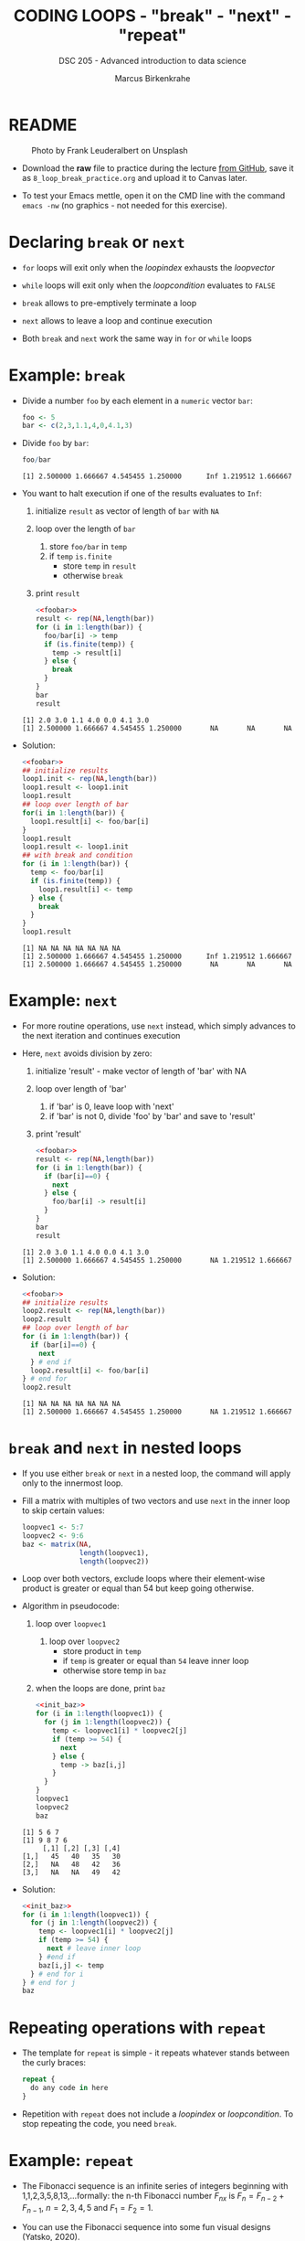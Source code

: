 #+TITLE: CODING LOOPS - "break" - "next" - "repeat"
#+AUTHOR: Marcus Birkenkrahe
#+SUBTITLE: DSC 205 - Advanced introduction to data science
#+STARTUP: overview hideblocks indent inlineimages entitiespretty
#+OPTIONS: toc:nil num:nil ^:nil
#+PROPERTY: header-args:R :session *R* :results output :exports both :noweb yes
* README
#+attr_html: :width 400px
#+caption: Photo by Frank Leuderalbert on Unsplash
[[../img/8_break.jpg]]

- Download the *raw* file to practice during the lecture [[https://github.com/birkenkrahe/ds2/tree/main/org][from GitHub]],
  save it as ~8_loop_break_practice.org~ and upload it to Canvas later.

- To test your Emacs mettle, open it on the CMD line with the command
  ~emacs -nw~ (no graphics - not needed for this exercise).

* Declaring ~break~ or ~next~

- ~for~ loops will exit only when the /loopindex/ exhausts the /loopvector/

- ~while~ loops will exit only when the /loopcondition/ evaluates to ~FALSE~

- ~break~ allows to pre-emptively terminate a loop

- ~next~ allows to leave a loop and continue execution

- Both ~break~ and ~next~ work the same way in ~for~ or ~while~ loops

* Example: ~break~

      - Divide a number ~foo~ by each element in a ~numeric~ vector ~bar~:
        #+name: foobar
        #+begin_src R :results silent
          foo <- 5
          bar <- c(2,3,1.1,4,0,4.1,3)
        #+end_src

      - Divide ~foo~ by ~bar~:
        #+begin_src R
          foo/bar
        #+end_src

        #+RESULTS:
        : [1] 2.500000 1.666667 4.545455 1.250000      Inf 1.219512 1.666667

      - You want to halt execution if one of the results evaluates to ~Inf~:
        1) initialize ~result~ as vector of length of ~bar~ with ~NA~
        2) loop over the length of ~bar~
           1. store ~foo/bar~ in ~temp~
           2. if ~temp~ ~is.finite~
              - store ~temp~ in ~result~
              - otherwise ~break~
        3) print ~result~
        #+name: loop1.result
        #+begin_src R
          <<foobar>>
          result <- rep(NA,length(bar))
          for (i in 1:length(bar)) {
            foo/bar[i] -> temp
            if (is.finite(temp)) {
              temp -> result[i]
            } else {
              break
            }
          }
          bar
          result
        #+end_src

        #+RESULTS: loop1.result
        : [1] 2.0 3.0 1.1 4.0 0.0 4.1 3.0
        : [1] 2.500000 1.666667 4.545455 1.250000       NA       NA       NA

      - Solution:
        #+name: loop1.result.alt
        #+begin_src R
          <<foobar>>
          ## initialize results
          loop1.init <- rep(NA,length(bar))
          loop1.result <- loop1.init
          loop1.result
          ## loop over length of bar
          for(i in 1:length(bar)) {
            loop1.result[i] <- foo/bar[i]
          }
          loop1.result
          loop1.result <- loop1.init
          ## with break and condition
          for (i in 1:length(bar)) {
            temp <- foo/bar[i]
            if (is.finite(temp)) {
              loop1.result[i] <- temp
            } else {
              break
            }
          }
          loop1.result
        #+end_src

        #+RESULTS: loop1.result.alt
        : [1] NA NA NA NA NA NA NA
        : [1] 2.500000 1.666667 4.545455 1.250000      Inf 1.219512 1.666667
        : [1] 2.500000 1.666667 4.545455 1.250000       NA       NA       NA

* Example: ~next~

- For more routine operations, use ~next~ instead, which simply advances
  to the next iteration and continues execution

- Here, ~next~ avoids division by zero:
  1) initialize 'result' - make vector of length of 'bar' with NA
  2) loop over length of 'bar'
     1. if 'bar' is 0, leave loop with 'next'
     2. if 'bar' is not 0, divide 'foo' by 'bar' and save to 'result'
  3) print 'result'
  #+begin_src R
    <<foobar>>
    result <- rep(NA,length(bar))
    for (i in 1:length(bar)) {
      if (bar[i]==0) {
        next
      } else {
        foo/bar[i] -> result[i]
      }
    }
    bar
    result
  #+end_src

  #+RESULTS:
  : [1] 2.0 3.0 1.1 4.0 0.0 4.1 3.0
  : [1] 2.500000 1.666667 4.545455 1.250000       NA 1.219512 1.666667

- Solution:
  #+name: loop2.result
  #+begin_src R
    <<foobar>>
    ## initialize results
    loop2.result <- rep(NA,length(bar))
    loop2.result
    ## loop over length of bar
    for (i in 1:length(bar)) {
      if (bar[i]==0) {
        next
      } # end if
      loop2.result[i] <- foo/bar[i]
    } # end for
    loop2.result
  #+end_src

  #+RESULTS: loop2.result
  : [1] NA NA NA NA NA NA NA
  : [1] 2.500000 1.666667 4.545455 1.250000       NA 1.219512 1.666667

* ~break~ and ~next~ in nested loops

- If you use either ~break~ or ~next~ in a nested loop, the command will
  apply only to the innermost loop.

- Fill a matrix with multiples of two vectors and use ~next~ in the
  inner loop to skip certain values:
  #+name: init_baz
  #+begin_src R
    loopvec1 <- 5:7
    loopvec2 <- 9:6
    baz <- matrix(NA,
                  length(loopvec1),
                  length(loopvec2))
    #+end_src

- Loop over both vectors, exclude loops where their element-wise
  product is greater or equal than 54 but keep going otherwise.

- Algorithm in pseudocode:
  1) loop over ~loopvec1~
     1. loop over ~loopvec2~
        - store product in ~temp~
        - if ~temp~ is greater or equal than ~54~ leave inner loop
        - otherwise store temp in ~baz~
  2) when the loops are done, print ~baz~
  #+begin_src R
    <<init_baz>>
    for (i in 1:length(loopvec1)) {
      for (j in 1:length(loopvec2)) {
        temp <- loopvec1[i] * loopvec2[j]
        if (temp >= 54) {
          next
        } else {
          temp -> baz[i,j]
        }
      }
    }
    loopvec1
    loopvec2
    baz
  #+end_src

  #+RESULTS:
  : [1] 5 6 7
  : [1] 9 8 7 6
  :      [,1] [,2] [,3] [,4]
  : [1,]   45   40   35   30
  : [2,]   NA   48   42   36
  : [3,]   NA   NA   49   42

- Solution:
  #+begin_src R
    <<init_baz>>
    for (i in 1:length(loopvec1)) {
      for (j in 1:length(loopvec2)) {
        temp <- loopvec1[i] * loopvec2[j]
        if (temp >= 54) {
          next # leave inner loop
        } #end if
        baz[i,j] <- temp
      } # end for i
    } # end for j
    baz
  #+end_src

* Repeating operations with ~repeat~

- The template for ~repeat~ is simple - it repeats whatever stands
  between the curly braces:
  #+begin_src R
    repeat {
      do any code in here
    }
  #+end_src

- Repetition with ~repeat~ does not include a /loopindex/ or
  /loopcondition/. To stop repeating the code, you need ~break~.

* Example: ~repeat~

- The Fibonacci sequence is an infinite series of integers beginning
  with 1,1,2,3,5,8,13,...formally: the n-th Fibonacci number $F_{nx}$ is
  $F_{n} = F_{n-2} + F_{n-1 }$, $n=2,3,4,5$ and $F_{1} = F_{2} = 1$.

- You can use the Fibonacci sequence into some fun visual designs
  (Yatsko, 2020).

- You can use ~repeat~, and ~break~ out of the loop:
  1) initialize first two terms ~fib.a~ and ~fib.b~ with ~1~
  2) repeat
     1. store next term ~fib.a + fib.b~ in ~temp~
     2. overwrite ~fib.a~ with ~fib.b~ (this is now the head)
     3. overwrite ~fib.b~ with ~temp~ (this is the new term)
     4. print ~fib.b~ with ~cat~
     5. if ~fib.b~ greater than ~150~
        - write "(Break now...Fibonacci > 150)" with ~cat~
        - leave with ~break~
     #+name: fibonacci
     #+begin_src R
       ...
     #+end_src

- Solution:
  #+begin_src R
    fib.a <- 1  # initialize first two terms
    fib.b <- 1
    repeat {
      temp <- fib.a + fib.b   # compute next term
      fib.a <- fib.b          # move variables forward
      fib.b <- temp           # fib.b becomes new Fibonacci number
      cat(fib.b,",",sep="")   # print Fibonacci number
      if (fib.b > 150) {      # cut of if number greater than 150
        cat("Break now...\n")
        break                 # leave repeat loop
      } # end if
    } #end repeat
  #+end_src

  #+RESULTS:
  : 2,3,5,8,13,21,34,55,89,144,233,Break now...

- The quickest Fibonacci generator (first 30 F-numbers, no ~break~):
  #+begin_src R
    for (i in 4:30)  f[i] <- f[i-2] + f[i-1] |> print()
  #+end_src

- Using this generator for an alternative solution:
  #+begin_src R
    fib <- rep(NA,100)  # initialize vector
    fib[2] <- fib[1] <- 1  # initialize first two numbers
    i = 2
    repeat { i <- i + 1  # counter
      fib[i] <- fib[i-2] + fib[i-1] |> print()
      if (fib[i] > 150) break
    }
  #+end_src

  #+RESULTS:
  #+begin_example
  [1] 1
  [1] 2
  [1] 3
  [1] 5
  [1] 8
  [1] 13
  [1] 21
  [1] 34
  [1] 55
  [1] 89
  [1] 144
  #+end_example

* Bonus exercises (home assignment)
#+attr_latex: :width 400px
[[../img/exercise.jpg]]

- Submit solutions to these exercises as Org-mode files for bonus.
- Complete one or the other or both (max 20 points.
- Bonus points are applied at the end of term for your final grade.
- [[https://lyon.instructure.com/courses/1041/assignments/8975/edit][Upload your solutions to Canvas]].

** Exercise 1: ~while~ without ~break~ or ~next~

Earlier, we divided ~foo~ by ~bar~, where:
#+begin_src R
  <<foobar>>
  foo
  bar
#+end_src

#+RESULTS:
: [1] 5
: [1] 2.0 3.0 1.1 4.0 0.0 4.1 3.0

1) Write a ~while~ loop - without using ~break~ or ~next~ that will produce
   the same vector as ~loop1.result~ ([[https://github.com/birkenkrahe/ds2/blob/main/org/8_loop_break.org#example-break][see GitHub]]): compute ~foo/bar~ and
   make sure you break off as soon as ~Inf~ is produced.
   #+begin_src R
     <<loop1.result>>
   #+end_src

   #+RESULTS:
   : [1] NA NA NA NA NA NA NA
   : [1] 2.500000 1.666667 4.545455 1.250000       NA       NA       NA

   #+begin_src R
     ...
   #+end_src

2) Obtain the same result as ~loop2.result~ using an ~ifelse~ function
   instead of a loop.
   #+begin_src R
     <<loop2.result>>
   #+end_src

   #+RESULTS:
   : [1] NA NA NA NA NA NA NA
   : [1] 2.500000 1.666667 4.545455 1.250000       NA 1.219512 1.666667

   #+begin_src R
     ...
   #+end_src

** Exercise 2: ~for~ and ~repeat~ instead of ~while~

To demonstrate ~while~ loops, you used ~mynumbers~ to progressively fill
~mylist~ with identity matrices whose dimensions matched the values in
~mynumbers~. The loop was instructed to stop when it reached the end of
the ~numeric~ vector or a number greater than 5:
#+name: initialize
#+begin_src R :results silent
  mylist <- list()  # create an empty list to store all matrices
  counter <- 1      # set loop index counter variable to 1
  mynumbers <- c(4,5,1,2,6,2,4,6,6,2) # matrix dimensions
  mycondition <- mynumbers[counter] <= 5 # while loop condition
#+end_src
#+name: build_list
#+begin_src R
  while (mycondition) {
    mylist[[counter]] <- diag(mynumbers[counter]) # add matrix to list
    counter <- counter + 1   # increase counter (stepping through mynumbers)
    ## update loop condition
    if (counter <= length(mynumbers)) {
      mycondition <- mynumbers[counter] <= 5  # counter in bounds
    } else {
      mycondition <- FALSE   # counter out of bounds (end of mynumbers)
    }
  }
  mylist
#+end_src

1) Write a ~for~ loop using a ~break~ declaration that does the same thing.

2) Write a ~repeat~ statement that does the same thing.

* Glossary

| TERM   | MEANING                                   |
|--------+-------------------------------------------|
| ~break~  | leave loop and stop execution             |
| ~next~   | leave current loop and continue execution |
| ~repeat~ | repeat any statements in the loop area    |

* References

- Ceballos, M. (2013). Data structure. URL: [[http://venus.ifca.unican.es/Rintro/dataStruct.html][venus.ifca.unican.es]].
- Davies, T.D. (2016). The Book of R. NoStarch Press.
- Treadway, A. (20 Oct 2020). Why you should use vapply in R. URL:
  [[https://theautomatic.net/2020/10/20/why-you-should-use-vapply-in-r/][theautomatic.net]].
- Yatsko, J. (23 Feb, 2020). A New Way to Look at Fibonacci
  Numbers. URL: [[https://youtu.be/o1eLKODSCqw][youtube.com]].
- Zach (Dec 7, 2021). How to Use the mapply() Function in R (With
  Examples). URL: [[https://www.statology.org/r-mapply/][statology.org]].

* Footnotes
[fn:2]Astonishingly, some websites are trying to sell these (freely
available) data for US$100.00 ([[https://www.dataandsons.com/categories/product-lists/diamonds-dataset][see here]]).

[fn:1]The ~apply~ call extracts the diagonal elements for each of the 2
layers with ~diag~. Each call to ~diag~ of a matrix returns a vector and
these vectors are returned as columns of a new matrix.
